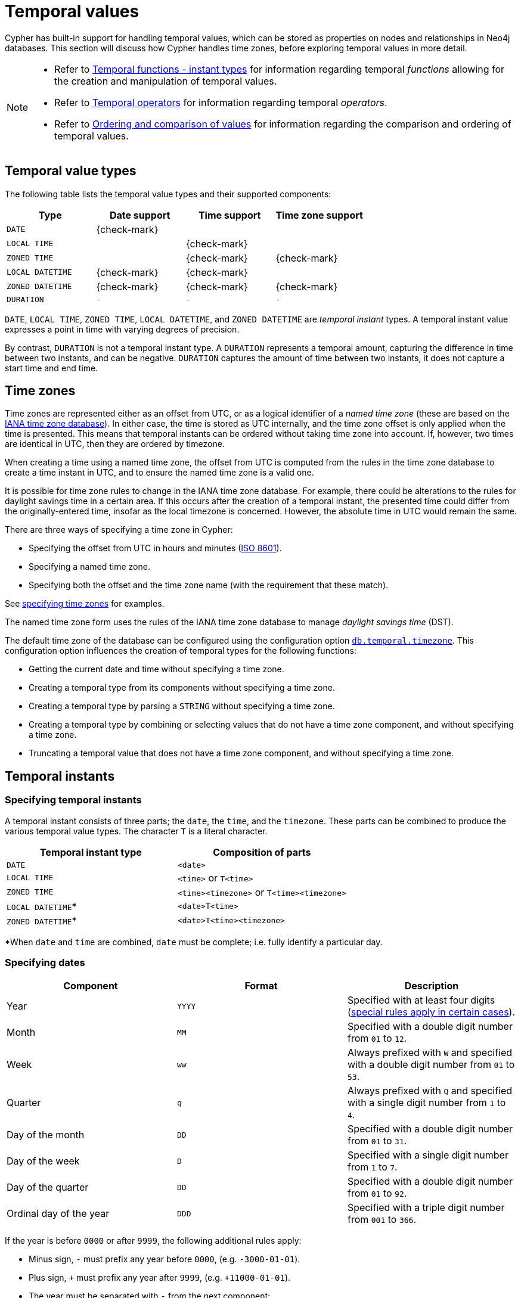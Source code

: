 :description: Cypher has built-in support for handling temporal values, and the underlying database supports storing these temporal values as properties on nodes and relationships.

[[cypher-temporal]]
= Temporal values
:table-caption!:

Cypher has built-in support for handling temporal values, which can be stored as properties on nodes and relationships in Neo4j databases.
This section will discuss how Cypher handles time zones, before exploring temporal values in more detail.

[NOTE]
====
* Refer to xref::functions/temporal/index.adoc[Temporal functions - instant types] for information regarding temporal _functions_ allowing for the creation and manipulation of temporal values.
* Refer to xref::syntax/operators.adoc#query-operators-temporal[Temporal operators] for information regarding temporal _operators_.
* Refer to xref::syntax/operators.adoc#cypher-ordering[Ordering and comparison of values] for information regarding the comparison and ordering of temporal values.
====

== Temporal value types

The following table lists the temporal value types and their supported components:

[options="header", cols="^,^,^,^"]
|===
| Type            | Date support | Time support | Time zone support
| `DATE`          | {check-mark} |              |
| `LOCAL TIME`     |              | {check-mark} |
| `ZONED TIME`          |              | {check-mark} | {check-mark}
| `LOCAL DATETIME` | {check-mark} | {check-mark} |
| `ZONED DATETIME`      | {check-mark} | {check-mark} | {check-mark}
| `DURATION`      | `-`          | `-`          | `-`
|===

`DATE`, `LOCAL TIME`, `ZONED TIME`, `LOCAL DATETIME`, and `ZONED DATETIME` are _temporal instant_ types.
A temporal instant value expresses a point in time with varying degrees of precision.

By contrast, `DURATION` is not a temporal instant type.
A `DURATION` represents a temporal amount, capturing the difference in time between two instants, and can be negative.
`DURATION` captures the amount of time between two instants, it does not capture a start time and end time.


[[cypher-temporal-timezones]]
== Time zones

Time zones are represented either as an offset from UTC, or as a logical identifier of a _named time zone_ (these are based on the link:https://www.iana.org/time-zones[IANA time zone database]).
In either case, the time is stored as UTC internally, and the time zone offset is only applied when the time is presented.
This means that temporal instants can be ordered without taking time zone into account.
If, however, two times are identical in UTC, then they are ordered by timezone.

When creating a time using a named time zone, the offset from UTC is computed from the rules in the time zone database to create a time instant in UTC, and to ensure the named time zone is a valid one.

It is possible for time zone rules to change in the IANA time zone database.
For example, there could be alterations to the rules for daylight savings time in a certain area.
If this occurs after the creation of a temporal instant, the presented time could differ from the originally-entered time, insofar as the local timezone is concerned.
However, the absolute time in UTC would remain the same.

There are three ways of specifying a time zone in Cypher:

* Specifying the offset from UTC in hours and minutes (link:https://en.wikipedia.org/wiki/ISO_8601[ISO 8601]).
* Specifying a named time zone.
* Specifying both the offset and the time zone name (with the requirement that these match).

See xref::values-and-types/temporal.adoc#cypher-temporal-specify-time-zone[specifying time zones] for examples.

The named time zone form uses the rules of the IANA time zone database to manage _daylight savings time_ (DST).

The default time zone of the database can be configured using the configuration option link:{neo4j-docs-base-uri}/operations-manual/current/configuration/configuration-settings#config_db.temporal.timezone[`db.temporal.timezone`].
This configuration option influences the creation of temporal types for the following functions:

* Getting the current date and time without specifying a time zone.
* Creating a temporal type from its components without specifying a time zone.
* Creating a temporal type by parsing a `STRING` without specifying a time zone.
* Creating a temporal type by combining or selecting values that do not have a time zone component, and without specifying a time zone.
* Truncating a temporal value that does not have a time zone component, and without specifying a time zone.


[[cypher-temporal-instants]]
== Temporal instants

[[cypher-temporal-specifying-temporal-instants]]
=== Specifying temporal instants

A temporal instant consists of three parts; the `date`, the `time`, and the `timezone`.
These parts can be combined to produce the various temporal value types.
The character `T` is a literal character.

[options="header"]
|===
| Temporal instant type | Composition of parts
| `DATE`                | `<date>`
| `LOCAL TIME`           | `<time>` or `T<time>`
| `ZONED TIME`                | `<time><timezone>` or `T<time><timezone>`
| `LOCAL DATETIME`*      | `<date>T<time>`
| `ZONED DATETIME`*           | `<date>T<time><timezone>`
|===

*When `date` and `time` are combined, `date` must be complete; i.e. fully identify a particular day.


[[cypher-temporal-specify-date]]
=== Specifying dates

[options="header"]
|===
| Component               | Format | Description
| Year                    | `YYYY` | Specified with at least four digits (xref::values-and-types/temporal.adoc#cypher-temporal-year[special rules apply in certain cases]).
| Month                   | `MM`   | Specified with a double digit number from `01` to `12`.
| Week                    | `ww`   | Always prefixed with `W` and specified with a double digit number from `01` to `53`.
| Quarter                 | `q`    | Always prefixed with `Q` and specified with a single digit number from `1` to `4`.
| Day of the month        | `DD`   | Specified with a double digit number from `01` to `31`.
| Day of the week         | `D`    | Specified with a single digit number from `1` to `7`.
| Day of the quarter      | `DD`   | Specified with a double digit number from `01` to `92`.
| Ordinal day of the year | `DDD`  | Specified with a triple digit number from `001` to `366`.
|===


[[cypher-temporal-year]]

If the year is before `0000` or after `9999`, the following additional rules apply:

* Minus sign, `-` must prefix any year before `0000`, (e.g. `-3000-01-01`).
* Plus sign, `+` must prefix any year after `9999`, (e.g. `+11000-01-01`).
* The year must be separated with `-` from the next component:
 ** if the next component is month, (e.g. `+11000-01`).
 ** if the next component is day of the year, (e.g. `+11000-123`).

If the year component is prefixed with either `-` or `+`, and is separated from the next component, `Year` is allowed to contain up to nine digits.
Thus, the allowed range of years is between -999,999,999 and +999,999,999.
For all other cases, i.e. the year is between `0000` and `9999` (inclusive), `Year` must have exactly four digits (the year component is interpreted as a year of the Common Era (CE)).

The following formats are supported for specifying dates:

[options="header"]
|===
| Format       | Description                      | Example      | Interpretation of example
| `YYYY-MM-DD` | Calendar date: `Year-Month-Day`  | `2015-07-21` | `2015-07-21`
| `YYYYMMDD`   | Calendar date: `Year-Month-Day`  | `20150721`   | `2015-07-21`
| `YYYY-MM`    | Calendar date: `Year-Month`      | `2015-07`    | `2015-07-01`
| `YYYYMM`     | Calendar date: `Year-Month`      | `201507`     | `2015-07-01`
| `YYYY-Www-D` | Week date: `Year-Week-Day`       | `2015-W30-2` | `2015-07-21`
| `YYYYWwwD`   | Week date: `Year-Week-Day`       | `2015W302`   | `2015-07-21`
| `YYYY-Www`   | Week date: `Year-Week`           | `2015-W30`   | `2015-07-20`
| `YYYYWww`    | Week date: `Year-Week`           | `2015W30`    | `2015-07-20`
| `YYYY-Qq-DD` | Quarter date: `Year-Quarter-Day` | `2015-Q2-60` | `2015-05-30`
| `YYYYQqDD`   | Quarter date: `Year-Quarter-Day` | `2015Q260`   | `2015-05-30`
| `YYYY-Qq`    | Quarter date: `Year-Quarter`     | `2015-Q2`    | `2015-04-01`
| `YYYYQq`     | Quarter date: `Year-Quarter`     | `2015Q2`     | `2015-04-01`
| `YYYY-DDD`   | Ordinal date: `Year-Day`         | `2015-202`   | `2015-07-21`
| `YYYYDDD`    | Ordinal date: `Year-Day`         | `2015202`    | `2015-07-21`
| `YYYY`       | Year                             | `2015`       | `2015-01-01`
|===

The smallest components can be omitted.
Cypher will assume omitted components to have their lowest possible value.
For example, `2013-06` will be interpreted as being the same date as `2013-06-01`.


[[cypher-temporal-specify-time]]
=== Specifying times

[options="header"]
|===
| Component  | Format      | Description
| `Hour`     | `HH`        | Specified with a double digit number from `00` to `23`.
| `Minute`   | `MM`        | Specified with a double digit number from `00` to `59`.
| `Second`   | `SS`        | Specified with a double digit number from `00` to `59`.
| `fraction` | `sssssssss` | Specified with a number from `0` to `999999999`. It is not required to specify leading zeros.
  `fraction` is an optional, sub-second component of `Second`.
This can be separated from `Second` using either a full stop (`.`) or a comma (`,`).
The `fraction` is in addition to the two digits of `Second`.
|===

Cypher does not support leap seconds; link:https://www.cl.cam.ac.uk/~mgk25/time/utc-sls/[UTC-SLS] (_UTC with Smoothed Leap Seconds_) is used to manage the difference in time between UTC and TAI (_International Atomic Time_).

The following formats are supported for specifying times:

[options="header"]
|===
| Format               | Description                   | Example        | Interpretation of example
| `HH:MM:SS.sssssssss` | `Hour:Minute:Second.fraction` | `21:40:32.142` | `21:40:32.142`
| `HHMMSS.sssssssss`   | `Hour:Minute:Second.fraction` | `214032.142`   | `21:40:32.142`
| `HH:MM:SS`           | `Hour:Minute:Second`          | `21:40:32`     | `21:40:32.000`
| `HHMMSS`             | `Hour:Minute:Second`          | `214032`       | `21:40:32.000`
| `HH:MM`              | `Hour:Minute`                 | `21:40`        | `21:40:00.000`
| `HHMM`               | `Hour:Minute`                 | `2140`         | `21:40:00.000`
| `HH`                 | `Hour`                        | `21`           | `21:00:00.000`
|===

The smallest components can be omitted.
For example, a time may be specified with `Hour` and `Minute`, leaving out `Second` and `fraction`.
On the other hand, specifying a time with `Hour` and `Second`, while leaving out `Minute`, is not possible.


[[cypher-temporal-specify-time-zone]]
==== Specifying time zones

The time zone is specified in one of the following ways:

* As an offset from UTC.
* Using the `Z` shorthand for the UTC (`±00:00`) time zone.

When specifying a time zone as an offset from UTC, the rules below apply:

* The time zone always starts with either a plus (`+`) or minus (`-`) sign.
 ** Positive offsets, i.e. time zones beginning with `+`, denote time zones east of UTC.
 ** Negative offsets, i.e. time zones beginning with `-`, denote time zones west of UTC.

* A double-digit hour offset follows the `+`/`-` sign.
* An optional double-digit minute offset follows the hour offset, optionally separated by a colon (`:`).

* The time zone of the International Date Line is denoted either by `+12:00` or `-12:00`, depending on country.

When creating values of the `ZONED DATETIME` temporal instant type, the time zone may also be specified using a named time zone, using the names from the IANA time zone database.
This may be provided either in addition to, or in place of the offset.
The named time zone is given last and is enclosed in square brackets (`[]`).
Should both the offset and the named time zone be provided, the offset must match the named time zone.

The following formats are supported for specifying time zones:

[options="header", cols="<19,<25,<28,^14,^14"]
|===
| Format             | Description             | Example                      | Supported for `ZONED DATETIME` | Supported for `ZONED TIME`
| `Z`                | UTC                     | `Z`                          | {check-mark}             | {check-mark}
| `±HH:MM`           | `Hour:Minute`           | `+09:30`                     | {check-mark}             | {check-mark}
| `±HH:MM[ZoneName]` | `Hour:Minute[ZoneName]` | `+08:45[Australia/Eucla]`    | {check-mark}             |
| `±HHMM`            | `Hour:Minute`           | `+0100`                      | {check-mark}             | {check-mark}
| `±HHMM[ZoneName]`  | `Hour:Minute[ZoneName]` | `+0200[Africa/Johannesburg]` | {check-mark}             |
| `±HH`              | `Hour`                  | `-08`                        | {check-mark}             | {check-mark}
| `±HH[ZoneName]`    | `Hour[ZoneName]`        | `+08[Asia/Singapore]`        | {check-mark}             |
| `[ZoneName]`       | `[ZoneName]`            | `[America/Regina]`           | {check-mark}             |
|===

[[cypher-temporal-accessing-components-temporal-instants]]
=== Components of temporal instants

:astronomical_year_number_link: link:https://en.wikipedia.org/wiki/Astronomical_year_numbering[astronomical year number]

:Gregorian_calendar_link: link:https://en.wikipedia.org/wiki/Gregorian_calendar[Gregorian calendar]

:year_component_foot_note: footnote:[This is in accordance with the {Gregorian_calendar_link}; i.e. years AD/CE start at year 1, and the year before that (year 1 BC/BCE) is 0, while year 2 BCE is -1 etc.]

:first_week_of_any_year_link: link:https://en.wikipedia.org/wiki/ISO_week_date#First_week[first week of any year]

:week_component_foot_note: footnote:[The {first_week_of_any_year_link} is the week that contains the first Thursday of the year, and thus always contains January 4.]

:weekYear_component_foot_note: footnote:[For dates from December 29, this could be the next year, and for dates until January 3 this could be the previous year, depending on how week 1 begins.]

:second_compontent_foot_note: footnote:[Cypher does not support leap seconds; UTC-SLS (UTC with Smoothed Leap Seconds) is used to manage the difference in time between UTC and TAI (International Atomic Time).]

// note: monospace format does not work in a footnote apparently.
:epochMillis_foot_note: footnote:[The expression datetime().epochMillis returns the equivalent value of the timestamp() function.]

// note: italic format does not work in a footnote apparently.
:epochSeconds_foot_note: footnote:[For the nanosecond part of the epoch offset, the regular nanosecond component (instant.nanosecond) can be used.]


Components of temporal instant values can be accessed as properties.

.Components of temporal instant values and where they are supported
[options="header", cols="2,2,1,2,^1,^1,^1,^1,^1"]
|===
| Component | Description | Type | Range/Format | `DATE` | `ZONED DATETIME` | `LOCAL DATETIME` | `ZONED TIME` | `LOCAL TIME`

| `instant.year`
| The `year` component represents the {astronomical_year_number_link} of the instant.{year_component_foot_note}
| `INTEGER`
a|
At least 4 digits.
For more information, see the xref::values-and-types/temporal.adoc#cypher-temporal-year[rules for using the `Year` component].
| {check-mark}
| {check-mark}
| {check-mark}
|
|

| `instant.quarter`
| The _quarter-of-the-year_ component.
| `INTEGER`
| `1` to `4`.
| {check-mark}
| {check-mark}
| {check-mark}
|
|

| `instant.month`
| The _month-of-the-year_ component.
| `INTEGER`
| `1` to `12`.
| {check-mark}
| {check-mark}
| {check-mark}
|
|

| `instant.week`
| The _week-of-the-year_ component.{week_component_foot_note}
| `INTEGER`
| `1` to `53`.
| {check-mark}
| {check-mark}
| {check-mark}
|
|

| `instant.weekYear`
| The _year_ that the _week-of-year_ component belongs to.{weekYear_component_foot_note}
| `INTEGER`
a|
At least 4 digits.
For more information, see the xref::values-and-types/temporal.adoc#cypher-temporal-year[rules for using the `Year` component].
| {check-mark}
| {check-mark}
| {check-mark}
|
|

| `instant.dayOfQuarter`
| The _day-of-the-quarter_ component.
| `INTEGER`
| `1` to `92`.
| {check-mark}
| {check-mark}
| {check-mark}
|
|

| `instant.quarterDay`
| The _day-of-the-quarter_ component (alias for `instant.dayOfQuarter`).
| `INTEGER`
| `1` to `92`.
| {check-mark}
| {check-mark}
| {check-mark}
|
|

| `instant.day`
| The _day-of-the-month_ component.
| `INTEGER`
| `1` to `31`.
| {check-mark}
| {check-mark}
| {check-mark}
|
|

| `instant.ordinalDay`
| The _day-of-the-year_ component.
| `INTEGER`
| `1` to `366`.
| {check-mark}
| {check-mark}
| {check-mark}
|
|

| `instant.dayOfWeek`
| The _day-of-the-week_ component (the first day of the week is _Monday_).
| `INTEGER`
| `1` to `7`.
| {check-mark}
| {check-mark}
| {check-mark}
|
|

| `instant.weekDay`
| The _day-of-the-week_ component (alias for `instant.dayOfWeek`).
| `INTEGER`
| `1` to `7`.
| {check-mark}
| {check-mark}
| {check-mark}
|
|

| `instant.hour`
| The _hour_ component.
| `INTEGER`
| `0` to `23`.
|
| {check-mark}
| {check-mark}
| {check-mark}
| {check-mark}

| `instant.minute`
| The _minute_ component.
| `INTEGER`
| `0` to `59`.
|
| {check-mark}
| {check-mark}
| {check-mark}
| {check-mark}

| `instant.second`
| The _second_ component.{second_compontent_foot_note}
| `INTEGER`
| `0` to `59`.
|
| {check-mark}
| {check-mark}
| {check-mark}
| {check-mark}

| `instant.millisecond`
| The _millisecond_ component.
| `INTEGER`
| `0` to `999`.
|
| {check-mark}
| {check-mark}
| {check-mark}
| {check-mark}

| `instant.microsecond`
| The _microsecond_ component.
| `INTEGER`
| `0` to `999999`.
|
| {check-mark}
| {check-mark}
| {check-mark}
| {check-mark}

| `instant.nanosecond`
| The _nanosecond_ component.
| `INTEGER`
| `0` to `999999999`.
|
| {check-mark}
| {check-mark}
| {check-mark}
| {check-mark}

| `instant.timezone`
| The _timezone_ component.
| `STRING`
| Depending on how the xref::values-and-types/temporal.adoc#cypher-temporal-specify-time-zone[time zone was specified], this is either a time zone name or an offset from UTC in the format `±HHMM`.
|
| {check-mark}
|
| {check-mark}
|

| `instant.offset`
| The _timezone_ offset.
| `STRING`
| In the format `±HHMM`.
|
| {check-mark}
|
| {check-mark}
|

| `instant.offsetMinutes`
| The _timezone_ offset in minutes.
| `INTEGER`
| `-1080` to `+1080`.
|
| {check-mark}
|
| {check-mark}
|

| `instant.offsetSeconds`
| The _timezone_ offset in seconds.
| `INTEGER`
| `-64800` to `+64800`.
|
| {check-mark}
|
| {check-mark}
|

| `instant.epochMillis`
| The number of milliseconds between `1970-01-01T00:00:00+0000` and the instant.{epochMillis_foot_note}
| `INTEGER`
| Positive for instants after and negative for instants before `1970-01-01T00:00:00+0000`.
|
| {check-mark}
|
|
|

| `instant.epochSeconds`
| The number of seconds between `1970-01-01T00:00:00+0000` and the instant.{epochSeconds_foot_note}
| `INTEGER`
| Positive for instants after and negative for instants before `1970-01-01T00:00:00+0000`.
|
| {check-mark}
|
|
|
|===


[[cypher-temporal-specify-instant-examples]]
=== Examples

To work with a particular temporal instant type, its corresponding xref:functions/temporal/index.adoc[function] must be used.
For example, in order to create a property value of type `ZONED DATETIME`, the xref:functions/temporal/index.adoc#functions-datetime[`datetime()`] function must be used.

For specific examples, see:

* xref:values-and-types/temporal.adoc#examples-date[`DATE`]
* xref:values-and-types/temporal.adoc#examples-localtime[`LOCAL TIME`]
* xref:values-and-types/temporal.adoc#examples-zonedtime[`ZONED TIME`]
* xref:values-and-types/temporal.adoc#examples-local-datetime[`LOCAL DATETIME`]
* xref:values-and-types/temporal.adoc#examples-zoned-datetime[`ZONED DATETIME`]
* xref:values-and-types/temporal.adoc#examples-truncate[Truncating temporal values]

[[examples-date]]
==== `DATE`

To work with `DATE` values, including creating, parsing, and extracting components, use the xref:functions/temporal/index.adoc#functions-date[`date()`] function.

.`DATE`
======

.Create a `DATE` property value
[source, cypher]
----
CREATE (n:Label)
SET n.date = date("2025-02-18") 
RETURN n.date AS date, valueType(n.date) AS temporalValueType
----

.Result
[role="queryresult",options="header,footer",cols="2*<m"]
|===
| date | temporalValueType

| 2025-02-18 | "DATE NOT NULL"

2+d|Rows: 1
|===

.Create a `DATE` property value using components
[source, cypher]
----
CREATE (n:Label)
SET n.date = date({year: 2025, month: 2, day: 18}) 
RETURN n.date AS date, valueType(n.date) AS temporalValueType
----

.Result
[role="queryresult",options="header,footer",cols="2*<m"]
|===
| date | temporalValueType

| 2025-02-18 | "DATE NOT NULL"

2+d|Rows: 1
|===

.Parse a `DATE` using the week date format:
[source, cypher]
----
RETURN date('+2015-W13-4') AS theDate
----

.Result
[role="queryresult",options="header,footer",cols="1*<m"]
|===
| theDate

| 2015-03-26

1+d|Rows: 1
|===


.Get the components of a `DATE` value
[source, cypher]
----
WITH date({year: 1984, month: 10, day: 11}) AS d
RETURN d.year, d.quarter, d.month, d.week, d.weekYear, d.day, d.ordinalDay, d.dayOfWeek, d.dayOfQuarter
----

.Result
[role="queryresult",options="header,footer",cols="9*<m"]
|===
| d.year | d.quarter | d.month | d.week | d.weekYear | d.day | d.ordinalDay | d.dayOfWeek | d.dayOfQuarter

| 1984 | 4 | 10 | 41 | 1984 | 11 | 285 | 4 | 11

9+d|Rows: 1
|===

======


[[examples-localtime]]
==== `LOCAL TIME`

To work with `LOCAL TIME` values, including creating, parsing, and extracting components, use the xref:functions/temporal/index.adoc#functions-localtime[`localtime()`] function.

.`LOCAL TIME`
======

.Create a `LOCAL TIME` property value
[source, cypher]
----
CREATE (n:Label)
SET n.localTime = localtime("12:34:56.789")
RETURN n.localTime AS localTime, valueType(n.localTime) AS temporalValueType
----

.Result
[role="queryresult",options="header,footer",cols="2*<m"]
|===
| localTime       | temporalValueType

| 12:34:56.789 | "LOCAL TIME NOT NULL"

2+d|Rows: 1
|===


.Create a `LOCAL TIME` property value using components
[source, cypher]
----
CREATE (n:Label)
SET n.localTime = localtime({hour: 12, minute: 34, second: 56, millisecond: 789})
RETURN n.localTime AS localTime, valueType(n.localTime) AS temporalValueType
----

.Result
[role="queryresult",options="header,footer",cols="2*<m"]
|===
| localTime       | temporalValueType

| 12:34:56.789 | "LOCAL TIME NOT NULL"

2+d|Rows: 1
|===


.Get the components of a `LOCAL TIME` value
[source, cypher]
----
WITH localtime({hour: 12, minute: 34, second: 56, millisecond: 789}) AS t
RETURN t.hour, t.minute, t.second, t.millisecond
----

.Result
[role="queryresult",options="header,footer",cols="4*<m"]
|===
| t.hour | t.minute | t.second | t.millisecond

| 12 | 34 | 56 | 789

4+d|Rows: 1
|===


======

[[examples-zonedtime]]
==== `ZONED TIME`

To work with `ZONED TIME` values, including creating, parsing, and extracting components, use the xref:functions/temporal/index.adoc#functions-time[`time()`] function.

.`ZONED TIME`
======

.Create a `ZONED TIME` property value with an offset
[source, cypher]
----
CREATE (n:Label)
SET n.zonedTime = time("12:34:56.789+02:00")
RETURN n.zonedTime AS zonedTime, valueType(n.zonedTime) AS temporalValueType
----

.Result
[role="queryresult",options="header,footer",cols="2*<m"]
|===
| zonedTime | temporalValueType
             
| 12:34:56.789+02:00 | "ZONED TIME NOT NULL"

2+d|Rows: 1
|===


.Create a `ZONED TIME` property value with components and a time zone
[source, cypher]
----
CREATE (n:Label)
SET n.zonedTime = time({hour: 12, minute: 34, second: 56, millisecond: 789, timezone: 'Europe/Stockholm'})
RETURN n.zonedTime AS zonedTime, valueType(n.zonedTime) AS temporalValueType
----

.Result
[role="queryresult",options="header,footer",cols="2*<m"]
|===
| time | temporalValueType
             
| 12:34:56.789+01:00 | "ZONED TIME NOT NULL"

2+d|Rows: 1
|===


.Get the components of a `ZONED TIME` value
[source, cypher]
----
WITH time("12:34:56.789+02:00") AS t
RETURN t.hour, t.minute, t.second, t.millisecond, t.offset
----

.Result
[role="queryresult",options="header,footer",cols="5*<m"]
|===
| t.hour | t.minute | t.second | t.millisecond | t.offset

| 12 | 34 | 56 | 789 | "+02:00"

5+d|Rows: 1
|===

======



[[examples-local-datetime]]
==== `LOCAL DATETIME`

To work with `LOCAL DATETIME` values, including creating, parsing, and extracting components, use the xref:functions/temporal/index.adoc#functions-localdatetime[`localdatetime()`] function.

.`LOCAL DATETIME`
======

.Create a `LOCAL DATETIME` property value using the ordinal date format:
[source, cygher]
----
CREATE (n:Label)
SET n.localDateTime = localdatetime("2025-02-18T12:34:56")
RETURN n.localDateTime AS localDateTime, valueType(n.localDateTime) AS temporalValueType
----

.Result
[role="queryresult",options="header,footer",cols="2*<m"]
|===
| localDateTime       | temporalValueType 

| 2025-02-18T12:34:56 | "LOCAL DATETIME NOT NULL" 

2+d|Rows: 1

|===

.Create a `LOCAL DATETIME` property value using temporal components
[source, cypher]
----
CREATE (n:Label)
SET n.localDateTime = localdatetime({year: 2025, month: 2, day: 18, hour: 12, minute: 34, second: 56, millisecond: 789})
RETURN n.localDateTime AS localDateTime, valueType(n.localDateTime) AS temporalValueType
----

.Result
[role="queryresult",options="header,footer",cols="2*<m"]
|===
| localDatetime       | temporalValueType

| 2025-02-18T12:34:56.789 | "LOCAL DATETIME NOT NULL" 

2+d|Rows: 1

|===


.Parse a `LOCAL DATETIME` using the ordinal date format:
[source, cypher]
----
RETURN localdatetime('2015185T19:32:24') AS theLocalDateTime
----

.Result
[role="queryresult",options="header,footer",cols="1*<m"]
|===
| theLocalDateTime

| 2015-07-04T19:32:24

1+d|Rows: 1
|===


.Get the components of a `LOCAL DATETIME` value
[source, cypher]
----
WITH localdatetime({year: 2025, month: 2, day: 19, hour: 12, minute: 34, second: 56, millisecond: 789}) AS t
RETURN t.year, t.month, t.day, t.hour, t.minute, t.second, t.millisecond
----

.Result
[role="queryresult",options="header,footer",cols="7*<m"]
|===
| t.year | t.month | t.day | t.hour | t.minute | t.second | t.millisecond

| 2025 | 2 | 19 | 12 | 34 | 56 | 789

7+d|Rows: 1
|===

======


[[examples-zoned-datetime]]
==== `ZONED DATETIME`

To work with `ZONED DATETIME` values, including creating, parsing, and extracting components, use the xref:functions/temporal/index.adoc#functions-datetime[`datetime()`] function.

.`ZONED DATETIME`
======

.Create a `ZONED DATETIME` property value using calendar date format
[source, cypher, role=test-result-skip]
----
CREATE (n:Label)
SET n.zonedDateTime = datetime("2025-02-18T12:34:56.789+02:00")
RETURN n.zonedDateTime AS zonedDateTime, valueType(n.zonedDateTime) AS temporalValueType
----

.Result
[role="queryresult",options="header,footer",cols="2*<m"]
|===
| zonedDateTime | temporalValueType

| 2025-02-18T12:34:56.789+02:00 | "ZONED DATETIME NOT NULL"

2+d|Rows: 1
|===


.Create a `ZONED DATETIME` property value using temporal components
[source, cypher]
----
CREATE (n:Label)
SET n.zonedDateTime = datetime({year: 2025, month: 2, day: 18, hour: 12, minute: 34, second: 56, millisecond: 789, timezone: 'Europe/Stockholm'})
RETURN n.zonedDateTime, valueType(n.zonedDateTime) AS temporalValueType
----

.Result
[role="queryresult",options="header,footer",cols="2*<m"]
|===
| zonedDateTime | temporalValueType

|  2025-02-18T12:34:56.789+01:00[Europe/Stockholm] | "ZONED DATETIME NOT NULL"

2+d|Rows: 1
|===

.Create a `ZONED DATETIME` property value using a timezone
[source, cypher, role=test-result-skip]
----
CREATE (n:Label)
SET n.zonedDateTime = datetime({timezone: 'Europe/Stockholm'})
RETURN n.zonedDateTime AS zonedDateTime, valueType(n.zonedDateTime) AS temporalValueType
----

.Result
[role="queryresult",options="header,footer",cols="2*<m"]
|===
| zonedDateTime | temporalValueType

| 2025-02-18T15:22:48.227+01:00[Europe/Stockholm] | "ZONED DATETIME NOT NULL"

2+d|Rows: 1

|===

.Parse a `ZONED DATETIME` using the calendar date format
[source, cypher]
----
RETURN datetime('2015-06-24T12:50:35.556+0100') AS theDateTime
----

.Result
[role="queryresult",options="header,footer",cols="1*<m"]
|===
| theDateTime

| 2015-06-24T12:50:35.556+01:00

1+d|Rows: 1
|===

.Get the date-related components of a `ZONED DATETIME` value:
[source, cypher]
----
WITH datetime({
  year: 1984, month: 11, day: 11,
  hour: 12, minute: 31, second: 14, nanosecond: 645876123,
  timezone: 'Europe/Stockholm'
}) AS d
RETURN d.year, d.quarter, d.month, d.week, d.weekYear, d.day, d.ordinalDay, d.dayOfWeek, d.dayOfQuarter
----

.Result
[role="queryresult",options="header,footer",cols="9*<m"]
|===
| d.year | d.quarter | d.month | d.week | d.weekYear | d.day | d.ordinalDay | d.dayOfWeek | d.dayOfQuarter

| 1984 | 4 | 11 | 45 | 1984 | 11 | 316 | 7 | 42

9+d|Rows: 1
|===


.Get the time-related components of a `ZONED DATETIME` value:
[source, cypher]
----
WITH datetime({
  year: 1984, month: 11, day: 11,
  hour: 12, minute: 31, second: 14, nanosecond: 645876123,
  timezone: 'Europe/Stockholm'
}) AS d
RETURN d.hour, d.minute, d.second, d.millisecond, d.microsecond, d.nanosecond
----

.Result
[role="queryresult",options="header,footer",cols="6*<m"]
|===
| d.hour | d.minute | d.second | d.millisecond | d.microsecond | d.nanosecond

| 12 | 31 | 14 | 645 | 645876 | 645876123

6+d|Rows: 1
|===

.Get the epoch time and timezone-related components of a `ZONED DATETIME` value:
[source, cypher]
----
WITH datetime({
  year: 1984, month: 11, day: 11,
  hour: 12, minute: 31, second: 14, nanosecond: 645876123,
  timezone: 'Europe/Stockholm'
}) AS d
RETURN d.timezone, d.offset, d.offsetMinutes, d.epochSeconds, d.epochMillis
----

.Result
[role="queryresult",options="header,footer",cols="5*<m"]
|===
| d.timezone | d.offset | d.offsetMinutes | d.epochSeconds | d.epochMillis

| "Europe/Stockholm" | "+01:00" | 60 | 469020674 | 469020674645

5+d|Rows: 1
|===


======

[[examples-truncate]]
==== Truncating temporal values

The truncate functions in Neo4j allow you to reduce the precision of temporal values  by truncating them to a specified component such as `year`, `month`, or `second`.

.Truncate `DATE` values
======

To truncate `DATE` values, use the xref:functions/temporal/index.adoc#functions-date-truncate[`date.truncate()`] function.


.Get the first day of the current year:
[source, cypher, role=test-result-skip]
----
RETURN date.truncate('year') AS firstDay
----

.Result
[role="queryresult",options="header,footer",cols="1*<m"]
|===
| firstDay

| 2022-01-01

1+d|Rows: 1
|===

.Get the date of the Thursday in the week of a specific date:
[source, cypher]
----
RETURN date.truncate('week', date('2019-10-01'), {dayOfWeek: 4}) AS thursday
----

.Result
[role="queryresult",options="header,footer",cols="1*<m"]
|===
| thursday

| 2019-10-03

1+d|Rows: 1
|===

======

.Truncate `LOCAL TIME` values
=====

To truncate `LOCAL TIME` values, use the xref:functions/temporal/index.adoc#functions-localtime-truncate[`localtime.truncate()`] function.

.Get the start of the current minute for a specific `LOCAL TIME` value
[source,cypher]
----
RETURN localtime.truncate('minute', localtime("12:34:56.789")) AS truncatedMinute
----

.Result
[role="queryresult",options="header,footer",cols="1*<m"]
|===
| truncatedMinute

| 12:34

1+d|Rows: 1
|===

.Get the start of the current second using the system's `LOCAL TIME`
[source, cypher, role=test-result-skip]
----
RETURN localtime.truncate('second') AS currentSecond
----


.Result
[role="queryresult",options="header,footer",cols="1*<m"]
|===
| currentSecond

| 10:12:28

1+d|Rows: 1
|===

=====

.Truncate `ZONED TIME` values
=====

To truncate `ZONED TIME` values, use the xref:functions/temporal/index.adoc#functions-time-truncate[`time.truncate()`] function.

.Get the start of the current minute for a specific `ZONED TIME` value
[source,cypher]
----
RETURN time.truncate('minute', time("12:34:56.789+02:00")) AS truncatedMinute
----

.Result
[role="queryresult",options="header,footer",cols="1*<m"]
|===
| truncatedMinute

| 12:34+02:00 

1+d|Rows: 1
|===

.Get the current `ZONED TIME` truncated to the nearest minute
[source, cypher]
----
RETURN time.truncate('minute', time()) AS currentTime
----

.Result
[role="queryresult",options="header,footer",cols="1*<m"]
|===
| truncatedTime

| 10:20Z

1+d|Rows: 1
|===

=====

.Truncate `LOCAL DATETIME` values
=====

To truncate `LOCAL DATETIME` values, use the xref:functions/temporal/index.adoc#functions-localdatetime-truncate[`localdatetime.truncate()`] function.

.Get the start of the hour for a specific `LOCAL DATETIME`
[source, cypher]
----
RETURN localdatetime.truncate('hour', localdatetime("2025-02-18T12:34:56.789")) AS truncatedHour
----

.Result
[role="queryresult",options="header,footer",cols="1*<m"]
|===
| truncatedHour

| 2025-02-18T12:00

1+d|Rows: 1
|===

.Get the start of the current month in `LOCAL DATETIME`
[source, cypher, role=test-result-skip]
----
RETURN localdatetime.truncate('month') AS truncatedMonth
----

.Result
[role="queryresult",options="header,footer",cols="1*<m"]
|===
| truncatedMonth

| 2025-02-01T00:00

1+d|Rows: 1
|===

=====

.Truncate `ZONED DATETIME` values
=====

To truncate `ZONED DATETIME` values, use the xref:functions/temporal/index.adoc#functions-datetime-truncate[`datetime.truncate()`] function.

.Get the start of the minute for a specific `ZONED DATETIME`
[source, cypher]
----
RETURN datetime.truncate('minute', datetime("2025-02-18T12:34:56.789+02:00")) AS truncatedZonedDateTime
----

.Result
[role="queryresult",options="header,footer",cols="1*<m"]
|===
| truncatedZonedDateTime

| 2025-02-18T12:34+02:00

1+d|Rows: 1
|===

.Get the start of Wednesday for the current week in `ZONED DATETIME`
[source, cypher]
----
RETURN datetime.truncate('week', datetime(), {dayOfWeek: 3}) AS startOfWednesday
----

.Result
[role="queryresult",options="header,footer",cols="1*<m"]
|===
| startOfWednesday

|  2025-02-19T00:00Z

1+d|Rows: 1
|===

=====


[[cypher-temporal-durations]]
== Durations

[[cypher-temporal-specifying-durations]]
=== Specifying durations

A `DURATION` represents a temporal amount, capturing the difference in time between two instants, and can be negative.

The specification of a `DURATION` is prefixed with a `P`, and can use either a _unit-based form_ or a _date-and-time-based form_:

* Unit-based form: `P[nY][nM][nW][nD][T[nH][nM][nS]]`
 ** The square brackets (`[]`) denote an optional component (components with a zero value may be omitted).
 ** The `n` denotes a numeric value within the bounds of a 64-bit integer.
 ** The value of the last -- and smallest -- component may contain a decimal fraction.
 ** Each component must be suffixed by a component identifier denoting the unit.
 ** The unit-based form uses `M` as a suffix for both months and minutes. Therefore, time parts must always be preceded with `T`, even when no components of the date part are given.
 ** The maximum total length of a duration is bounded by the number of seconds that can be held in a 64-bit integer.
* Date-and-time-based form: `P<date>T<time>`.
 ** Unlike the unit-based form, this form requires each component to be within the bounds of a valid `LOCAL DATETIME`.

The following table lists the component identifiers for the unit-based form:

[[cypher-temporal-duration-component]]

[options="header"]
|===
| Component identifier | Description | Comments
| `Y`                  | Years       |
| `M`                  | Months      | Must be specified before `T`.
| `W`                  | Weeks       |
| `D`                  | Days        |
| `H`                  | Hours       |
| `M`                  | Minutes     | Must be specified after `T`.
| `S`                  | Seconds     |
|===

[[cypher-temporal-accessing-components-durations]]
=== Components of durations

A `DURATION` can have several components, each categorized into _Months_, _Days_, and _Seconds_ groups.

Components of `DURATION` values are truncated within their component groups as follows:

.First order `DURATION` components
[options="header", cols="4,6,4,3,6"]
|===
| Component Group | Component | Description | Type | Details

.3+| _Months_

| `duration.years`
| The total number of _years_.
| `INTEGER`
| Each set of `4` _quarters_ is counted as `1` _year_; each set of `12` _months_ is counted as `1` _year_.

| `duration.quarters`
| The total number of _quarters_.
| `INTEGER`
| Each _year_ is counted as `4` _quarters_; each set of `3` _months_ is counted as `1` _quarter_.

| `duration.months`
| The total number of _months_.
| `INTEGER`
| Each _year_ is counted as `12` _months_; each_quarter_ is counted as `3` _months_.


.2+| _Days_

| `duration.weeks`
| The total number of _weeks_.
| `INTEGER`
| Each set of `7` _days_ is counted as `1` _week_.

| `duration.days`
| The total number of _days_.
| `INTEGER`
| Each _week_ is counted as `7` _days_.


.6+| _Seconds_

| `duration.hours`
| The total number of _hours_.
| `INTEGER`
| Each set of `60` _minutes_ is counted as `1` _hour_; each set of `3600` _seconds_ is counted as `1` _hour_.

| `duration.minutes`
| The total number of _minutes_.
| `INTEGER`
| Each _hour_ is counted as `60` _minutes_; each set of `60` _seconds_ is counted as `1` _minute_.

| `duration.seconds`
| The total number of _seconds_.
| `INTEGER`
| Each _hour_ is counted as `3600` _seconds_; each _minute_ is counted as `60` _seconds_.

| `duration.milliseconds`
| The total number of _milliseconds_
| `INTEGER`
| Each set of `1000` _milliseconds_ is counted as `1` _second_.

| `duration.microseconds`
| The total number of _microseconds_.
| `INTEGER`
| Each _millisecond_ is counted as `1000` _microseconds_.

| `duration.nanoseconds`
| The total number of _nanoseconds_.
| `INTEGER`
| Each _microsecond_ is counted as `1000` _nanoseconds_.

|===

[NOTE]
====
Please note that:

* Cypher uses link:https://www.cl.cam.ac.uk/~mgk25/time/utc-sls/[UTC-SLS] when handling leap seconds.

* There are not always `24` _hours_ in `1` _day_; when switching to/from daylight savings time, a _day_ can have `23` or `25` _hours_.

* There are not always the same number of _days_ in a _month_.

* Due to leap years, there are not always the same number of _days_ in a _year_.
====

It is also possible to access the second order components of a component group bounded by the first order component of the group:

.Second order `DURATION` components
[options="header", cols="3,2,3,1"]
|===
| Component | Component Group | Description| Type

| `duration.quartersOfYear`
| Months
| The number of _quarters_ in the group that do not make a whole _year_.
| `INTEGER`

| `duration.monthsOfYear`
| Months
| The number of _months_ in the group that do not make a whole _year_.
| `INTEGER`

| `duration.monthsOfQuarter`
| Months
| The number of _months_ in the group that do not make a whole _quarter_.
| `INTEGER`

| `duration.daysOfWeek`
| Days
| The number of _days_ in the group that do not make a whole _week_.
| `INTEGER`

| `duration.minutesOfHour`
| Seconds
| The number of _minutes_ in the group that do not make a whole _hour_.
| `INTEGER`

| `duration.secondsOfMinute`
| Seconds
| The number of _seconds_ in the group that do not make a whole _minute_.
| `INTEGER`

| `duration.millisecondsOfSecond`
| Seconds
| The number of _milliseconds_ in the group that do not make a whole _second_.
| `INTEGER`

| `duration.microsecondsOfSecond`
| Seconds
| The number of _microseconds_ in the group that do not make a whole _second_.
| `INTEGER`

| `duration.nanosecondsOfSecond`
| Seconds
| The number of _nanoseconds_ in the group that do not make a whole _second_
| `INTEGER`

|===


[[cypher-temporal-examples]]
=== Examples


Below are examples of parsing durations using the `duration()` function.
More information can be found xref::functions/temporal/duration.adoc[here].


.Return a duration of `14` _days_, `16` _hours_, and `12` _minutes_
======

.Query
[source, cypher]
----
RETURN duration('P14DT16H12M') AS theDuration
----

.Result
[role="queryresult",options="header,footer",cols="1*<m"]
|===
| +theDuration+
| +P14DT16H12M+
1+d|Rows: 1
|===

======


.Return a duration of `5` _months_, `1` _day_, and `12` _hours_
======

.Query
[source, cypher]
----
RETURN duration('P5M1.5D') AS theDuration
----

.Result
[role="queryresult",options="header,footer",cols="1*<m"]
|===
| +theDuration+
| +P5M1DT12H+
1+d|Rows: 1
|===

======


.Return a duration of `45` seconds
======

.Query
[source, cypher]
----
RETURN duration('PT0.75M') AS theDuration
----

.Result
[role="queryresult",options="header,footer",cols="1*<m"]
|===
| +theDuration+
| +PT45S+
1+d|Rows: 1
|===

======


.Return a duration of `2` _weeks_, `3` _days_, and `12` _hours_
======

.Query
[source, cypher]
----
RETURN duration('P2.5W') AS theDuration
----

.Result
[role="queryresult",options="header,footer",cols="1*<m"]
|===
| +theDuration+
| +P17DT12H+
1+d|Rows: 1
|===

======

.Get the month-based components of a `DURATION` value
======

.Query
[source, cypher]
----
WITH duration({years: 1, months: 5, days: 111, minutes: 42}) AS d
RETURN d.years, d.quarters, d.quartersOfYear, d.months, d.monthsOfYear, d.monthsOfQuarter
----

.Result
[role="queryresult",options="header,footer",cols="6*<m"]
|===
| +d.years+ | +d.quarters+ | +d.quartersOfYear+ | +d.months+ | +d.monthsOfYear+ | +d.monthsOfQuarter+
| +1+ | +5+ | +1+ | +17+ | +5+ | +2+
6+d|Rows: 1
|===

`d.quarters` has a value of `5` because the year of the duration has four quarters and there is another quarter in the five months.
`d.months` has a value of `17` because it adds the 12 months in the year of the duration to the five months.
`d.quartersOfYear` is the remaining quarter, counting towards the next full year. Similarly, `d.monthsOfYear` and `d.monthsOfQuarter` count towards the next full year and quarter respectively.
See tables _First order `DURATION` components_ and _Second order `DURATION` components_ in xref::values-and-types/temporal.adoc#cypher-temporal-accessing-components-durations[Components of durations].

======


.Get the days-based components of a `DURATION` value
======

.Query
[source, cypher]
----
WITH duration({months: 5, days: 25, hours: 1}) AS d
RETURN d.weeks, d.days, d.daysOfWeek
----

.Result
[role="queryresult",options="header,footer",cols="3*<m"]
|===
| +d.weeks+ | +d.days+ | +d.daysOfWeek+
| +3+ | +25+ | +4+
3+d|Rows: 1
|===

`d.weeks` has a value of 3 because the 25 days from the query are three full weeks (or 21 days). `d.daysOfWeek` are the remaining days, counting towards the next full week.
See tables _First order `DURATION` components_ and _Second order `DURATION` components_ in xref::values-and-types/temporal.adoc#cypher-temporal-accessing-components-durations[Components of durations].

======


.Get the first order seconds-based components of a `DURATION` value
======

.Query
[source, cypher]
----
WITH duration({
  years: 1, months:1, days:1, hours: 1,
  minutes: 1, seconds: 1, nanoseconds: 111111111
}) AS d
RETURN d.hours, d.minutes, d.seconds, d.milliseconds, d.microseconds, d.nanoseconds
----

.Result
[role="queryresult",options="header,footer",cols="6*<m"]
|===
| +d.hours+ | +d.minutes+ | +d.seconds+ | +d.milliseconds+ | +d.microseconds+ | +d.nanoseconds+
| +1+ | +61+ | +3661+ | +3661111+ | +3661111111+ | +3661111111111+
6+d|Rows: 1
|===

`d.minutes` is the sum of 60 minutes of the hour and the one minute from the query as both `duration.hours` and `duration.minutes` are both seconds-based components.
Similarly, `d.seconds`, `d.milliseconds`, `d.microseconds` and `d.nanoseconds` are sum values of the relevant seconds-based components from the query.

`d.hours` does not take the day from the query into account because `duration.days` is a days-based component.

See table _First order `DURATION` components_ in xref::values-and-types/temporal.adoc#cypher-temporal-accessing-components-durations[Components of durations].

======


.Get the second order seconds-based components of a `DURATION` value
======

.Query
[source, cypher]
----
WITH duration({
  years: 1, months:1, days:1,
  hours: 1, minutes: 1, seconds: 1, nanoseconds: 111111111
}) AS d
RETURN d.minutesOfHour, d.secondsOfMinute, d.millisecondsOfSecond, d.microsecondsOfSecond, d.nanosecondsOfSecond
----

.Result
[role="queryresult",options="header,footer",cols="5*<m"]
|===
| +d.minutesOfHour+ | +d.secondsOfMinute+ | +d.millisecondsOfSecond+ | +d.microsecondsOfSecond+ | +d.nanosecondsOfSecond+
| +1+ | +1+ | +111+ | +111111+ | +111111111+
5+d|Rows: 1
|===

The returned values all count towards the next full hour, minute or second respectively.
For example, `d.microsecondsOfSecond` has a value of `111111` because it is the `111111111` nanoseconds from the query in microseconds (rounded down) but it is not another full second.

See table _Second order `DURATION` components_ in <<cypher-temporal-accessing-components-durations>>.

======


.Create a duration representing 1.5 _days_
======

.Query
[source, cypher]
----
RETURN duration({days: 1, hours: 12}) AS theDuration
----

.Result
[role="queryresult",options="header,footer",cols="1*<m"]
|===
| +theDuration+
| +P1DT12H+
1+d|Rows: 1
|===

======


.Compute the `DURATION` between two temporal instants
======

.Query
[source, cypher]
----
RETURN duration.between(date('1984-10-11'), date('2015-06-24')) AS theDuration
----

.Result
[role="queryresult",options="header,footer",cols="1*<m"]
|===
| +theDuration+
| +P30Y8M13D+
1+d|Rows: 1
|===

======


.Compute the number of days between two `DATE` values
======

.Query
[source, cypher]
----
RETURN duration.inDays(date('2014-10-11'), date('2015-08-06')) AS theDuration
----

.Result
[role="queryresult",options="header,footer",cols="1*<m"]
|===
| +theDuration+
| +P299D+
1+d|Rows: 1
|===

======

.Get the `DATE` of the last day of the next month 
======

.Query
[source, cypher]
----
RETURN date.truncate('month', date() + duration('P2M')) - duration('P1D') AS lastDay
----

.Result
[role="queryresult",options="header,footer",cols="1*<m"]
|===
| +lastDay+
| +2022-07-31+
1+d|Rows: 1
|===

======


.Add a `DURATION` to a `DATE`
======

.Query
[source, cypher]
----
RETURN time('13:42:19') + duration({days: 1, hours: 12}) AS theTime
----

.Result
[role="queryresult",options="header,footer",cols="1*<m"]
|===
| +theTime+
| +01:42:19.000000000+00:00+
1+d|Rows: 1
|===

======


.Add two `DURATION` values
======

.Query
[source, cypher]
----
RETURN duration({days: 2, hours: 7}) + duration({months: 1, hours: 18}) AS theDuration
----

.Result
[role="queryresult",options="header,footer",cols="1*<m"]
|===
| +theDuration+
| +P1M2DT25H+
1+d|Rows: 1
|===

======


.Multiply a `DURATION` by a number
======

.Query
[source, cypher]
----
RETURN duration({hours: 5, minutes: 21}) * 14 AS theDuration
----

.Result
[role="queryresult",options="header,footer",cols="1*<m"]
|===
| +theDuration+
| +PT74H54M+
1+d|Rows: 1
|===

======


.Divide a `DURATION` by a number
======

.Query
[source, cypher]
----
RETURN duration({hours: 3, minutes: 16}) / 2 AS theDuration
----

.Result
[role="queryresult",options="header,footer",cols="1*<m"]
|===
| +theDuration+
| +PT1H38M+
1+d|Rows: 1
|===

======


.Examine whether two instants are less than one day apart
======

.Query
[source, cypher]
----
WITH
  datetime('2015-07-21T21:40:32.142+0100') AS date1,
  datetime('2015-07-21T17:12:56.333+0100') AS date2
RETURN
CASE
  WHEN date1 < date2 THEN date1 + duration("P1D") > date2
  ELSE date2 + duration("P1D") > date1
END AS lessThanOneDayApart
----

.Result
[role="queryresult",options="header,footer",cols="1*<m"]
|===
| +lessThanOneDayApart+
| +true+
1+d|Rows: 1
|===

======


.Return the abbreviated name of the current month
======

.Query
[source, cypher]
----
RETURN ["Jan", "Feb", "Mar", "Apr", "May", "Jun", "Jul", "Aug", "Sep", "Oct", "Nov", "Dec"][date().month-1] AS month
----

.Result
[role="queryresult",options="header,footer",cols="1*<m"]
|===
| +month+
| +"Jun"+
1+d|Rows: 1
|===

======


[[cypher-temporal-index]]
== Temporal indexing

All temporal types can be indexed, and thereby support exact lookups for equality predicates.
Indexes for temporal instant types additionally support range lookups.

